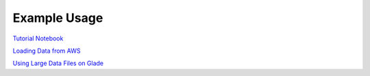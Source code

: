 ============
Example Usage
============

`Tutorial Notebook`_

`Loading Data from AWS`_

`Using Large Data Files on Glade`_


.. _Tutorial Notebook: notebooks/TutorialNotebook.ipynb
.. _Loading Data from AWS: notebooks/AWSDataNotebook.ipynb
.. _Using Large Data Files on Glade: notebooks/LargegDataGladeNotebook.ipynb
